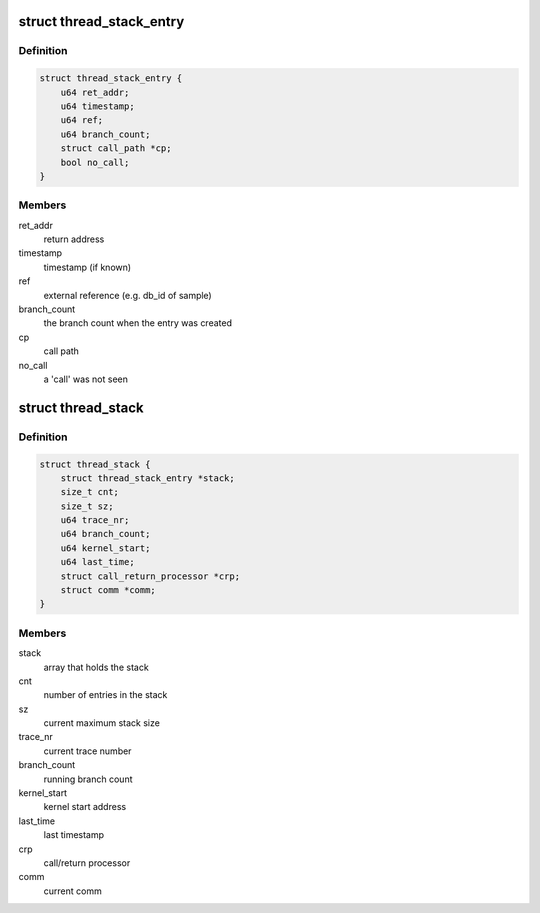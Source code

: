 .. -*- coding: utf-8; mode: rst -*-
.. src-file: tools/perf/util/thread-stack.c

.. _`thread_stack_entry`:

struct thread_stack_entry
=========================

.. c:type:: struct thread_stack_entry

    thread stack entry.

.. _`thread_stack_entry.definition`:

Definition
----------

.. code-block:: c

    struct thread_stack_entry {
        u64 ret_addr;
        u64 timestamp;
        u64 ref;
        u64 branch_count;
        struct call_path *cp;
        bool no_call;
    }

.. _`thread_stack_entry.members`:

Members
-------

ret_addr
    return address

timestamp
    timestamp (if known)

ref
    external reference (e.g. db_id of sample)

branch_count
    the branch count when the entry was created

cp
    call path

no_call
    a 'call' was not seen

.. _`thread_stack`:

struct thread_stack
===================

.. c:type:: struct thread_stack

    thread stack constructed from 'call' and 'return' branch samples.

.. _`thread_stack.definition`:

Definition
----------

.. code-block:: c

    struct thread_stack {
        struct thread_stack_entry *stack;
        size_t cnt;
        size_t sz;
        u64 trace_nr;
        u64 branch_count;
        u64 kernel_start;
        u64 last_time;
        struct call_return_processor *crp;
        struct comm *comm;
    }

.. _`thread_stack.members`:

Members
-------

stack
    array that holds the stack

cnt
    number of entries in the stack

sz
    current maximum stack size

trace_nr
    current trace number

branch_count
    running branch count

kernel_start
    kernel start address

last_time
    last timestamp

crp
    call/return processor

comm
    current comm

.. This file was automatic generated / don't edit.

